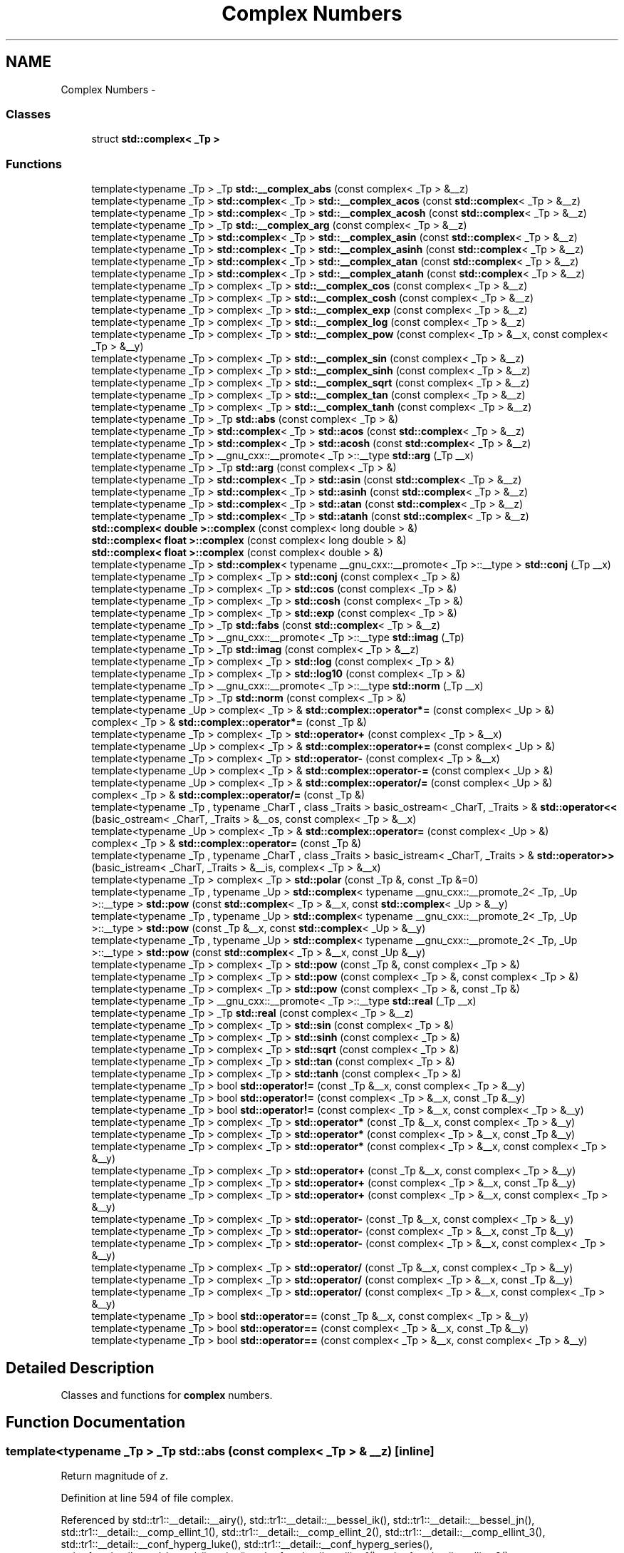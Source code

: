 .TH "Complex Numbers" 3 "21 Apr 2009" "libstdc++" \" -*- nroff -*-
.ad l
.nh
.SH NAME
Complex Numbers \- 
.SS "Classes"

.in +1c
.ti -1c
.RI "struct \fBstd::complex< _Tp >\fP"
.br
.in -1c
.SS "Functions"

.in +1c
.ti -1c
.RI "template<typename _Tp > _Tp \fBstd::__complex_abs\fP (const complex< _Tp > &__z)"
.br
.ti -1c
.RI "template<typename _Tp > \fBstd::complex\fP< _Tp > \fBstd::__complex_acos\fP (const \fBstd::complex\fP< _Tp > &__z)"
.br
.ti -1c
.RI "template<typename _Tp > \fBstd::complex\fP< _Tp > \fBstd::__complex_acosh\fP (const \fBstd::complex\fP< _Tp > &__z)"
.br
.ti -1c
.RI "template<typename _Tp > _Tp \fBstd::__complex_arg\fP (const complex< _Tp > &__z)"
.br
.ti -1c
.RI "template<typename _Tp > \fBstd::complex\fP< _Tp > \fBstd::__complex_asin\fP (const \fBstd::complex\fP< _Tp > &__z)"
.br
.ti -1c
.RI "template<typename _Tp > \fBstd::complex\fP< _Tp > \fBstd::__complex_asinh\fP (const \fBstd::complex\fP< _Tp > &__z)"
.br
.ti -1c
.RI "template<typename _Tp > \fBstd::complex\fP< _Tp > \fBstd::__complex_atan\fP (const \fBstd::complex\fP< _Tp > &__z)"
.br
.ti -1c
.RI "template<typename _Tp > \fBstd::complex\fP< _Tp > \fBstd::__complex_atanh\fP (const \fBstd::complex\fP< _Tp > &__z)"
.br
.ti -1c
.RI "template<typename _Tp > complex< _Tp > \fBstd::__complex_cos\fP (const complex< _Tp > &__z)"
.br
.ti -1c
.RI "template<typename _Tp > complex< _Tp > \fBstd::__complex_cosh\fP (const complex< _Tp > &__z)"
.br
.ti -1c
.RI "template<typename _Tp > complex< _Tp > \fBstd::__complex_exp\fP (const complex< _Tp > &__z)"
.br
.ti -1c
.RI "template<typename _Tp > complex< _Tp > \fBstd::__complex_log\fP (const complex< _Tp > &__z)"
.br
.ti -1c
.RI "template<typename _Tp > complex< _Tp > \fBstd::__complex_pow\fP (const complex< _Tp > &__x, const complex< _Tp > &__y)"
.br
.ti -1c
.RI "template<typename _Tp > complex< _Tp > \fBstd::__complex_sin\fP (const complex< _Tp > &__z)"
.br
.ti -1c
.RI "template<typename _Tp > complex< _Tp > \fBstd::__complex_sinh\fP (const complex< _Tp > &__z)"
.br
.ti -1c
.RI "template<typename _Tp > complex< _Tp > \fBstd::__complex_sqrt\fP (const complex< _Tp > &__z)"
.br
.ti -1c
.RI "template<typename _Tp > complex< _Tp > \fBstd::__complex_tan\fP (const complex< _Tp > &__z)"
.br
.ti -1c
.RI "template<typename _Tp > complex< _Tp > \fBstd::__complex_tanh\fP (const complex< _Tp > &__z)"
.br
.ti -1c
.RI "template<typename _Tp > _Tp \fBstd::abs\fP (const complex< _Tp > &)"
.br
.ti -1c
.RI "template<typename _Tp > \fBstd::complex\fP< _Tp > \fBstd::acos\fP (const \fBstd::complex\fP< _Tp > &__z)"
.br
.ti -1c
.RI "template<typename _Tp > \fBstd::complex\fP< _Tp > \fBstd::acosh\fP (const \fBstd::complex\fP< _Tp > &__z)"
.br
.ti -1c
.RI "template<typename _Tp > __gnu_cxx::__promote< _Tp >::__type \fBstd::arg\fP (_Tp __x)"
.br
.ti -1c
.RI "template<typename _Tp > _Tp \fBstd::arg\fP (const complex< _Tp > &)"
.br
.ti -1c
.RI "template<typename _Tp > \fBstd::complex\fP< _Tp > \fBstd::asin\fP (const \fBstd::complex\fP< _Tp > &__z)"
.br
.ti -1c
.RI "template<typename _Tp > \fBstd::complex\fP< _Tp > \fBstd::asinh\fP (const \fBstd::complex\fP< _Tp > &__z)"
.br
.ti -1c
.RI "template<typename _Tp > \fBstd::complex\fP< _Tp > \fBstd::atan\fP (const \fBstd::complex\fP< _Tp > &__z)"
.br
.ti -1c
.RI "template<typename _Tp > \fBstd::complex\fP< _Tp > \fBstd::atanh\fP (const \fBstd::complex\fP< _Tp > &__z)"
.br
.ti -1c
.RI "\fBstd::complex< double >::complex\fP (const complex< long double > &)"
.br
.ti -1c
.RI "\fBstd::complex< float >::complex\fP (const complex< long double > &)"
.br
.ti -1c
.RI "\fBstd::complex< float >::complex\fP (const complex< double > &)"
.br
.ti -1c
.RI "template<typename _Tp > \fBstd::complex\fP< typename __gnu_cxx::__promote< _Tp >::__type > \fBstd::conj\fP (_Tp __x)"
.br
.ti -1c
.RI "template<typename _Tp > complex< _Tp > \fBstd::conj\fP (const complex< _Tp > &)"
.br
.ti -1c
.RI "template<typename _Tp > complex< _Tp > \fBstd::cos\fP (const complex< _Tp > &)"
.br
.ti -1c
.RI "template<typename _Tp > complex< _Tp > \fBstd::cosh\fP (const complex< _Tp > &)"
.br
.ti -1c
.RI "template<typename _Tp > complex< _Tp > \fBstd::exp\fP (const complex< _Tp > &)"
.br
.ti -1c
.RI "template<typename _Tp > _Tp \fBstd::fabs\fP (const \fBstd::complex\fP< _Tp > &__z)"
.br
.ti -1c
.RI "template<typename _Tp > __gnu_cxx::__promote< _Tp >::__type \fBstd::imag\fP (_Tp)"
.br
.ti -1c
.RI "template<typename _Tp > _Tp \fBstd::imag\fP (const complex< _Tp > &__z)"
.br
.ti -1c
.RI "template<typename _Tp > complex< _Tp > \fBstd::log\fP (const complex< _Tp > &)"
.br
.ti -1c
.RI "template<typename _Tp > complex< _Tp > \fBstd::log10\fP (const complex< _Tp > &)"
.br
.ti -1c
.RI "template<typename _Tp > __gnu_cxx::__promote< _Tp >::__type \fBstd::norm\fP (_Tp __x)"
.br
.ti -1c
.RI "template<typename _Tp > _Tp \fBstd::norm\fP (const complex< _Tp > &)"
.br
.ti -1c
.RI "template<typename _Up > complex< _Tp > & \fBstd::complex::operator*=\fP (const complex< _Up > &)"
.br
.ti -1c
.RI "complex< _Tp > & \fBstd::complex::operator*=\fP (const _Tp &)"
.br
.ti -1c
.RI "template<typename _Tp > complex< _Tp > \fBstd::operator+\fP (const complex< _Tp > &__x)"
.br
.ti -1c
.RI "template<typename _Up > complex< _Tp > & \fBstd::complex::operator+=\fP (const complex< _Up > &)"
.br
.ti -1c
.RI "template<typename _Tp > complex< _Tp > \fBstd::operator-\fP (const complex< _Tp > &__x)"
.br
.ti -1c
.RI "template<typename _Up > complex< _Tp > & \fBstd::complex::operator-=\fP (const complex< _Up > &)"
.br
.ti -1c
.RI "template<typename _Up > complex< _Tp > & \fBstd::complex::operator/=\fP (const complex< _Up > &)"
.br
.ti -1c
.RI "complex< _Tp > & \fBstd::complex::operator/=\fP (const _Tp &)"
.br
.ti -1c
.RI "template<typename _Tp , typename _CharT , class _Traits > basic_ostream< _CharT, _Traits > & \fBstd::operator<<\fP (basic_ostream< _CharT, _Traits > &__os, const complex< _Tp > &__x)"
.br
.ti -1c
.RI "template<typename _Up > complex< _Tp > & \fBstd::complex::operator=\fP (const complex< _Up > &)"
.br
.ti -1c
.RI "complex< _Tp > & \fBstd::complex::operator=\fP (const _Tp &)"
.br
.ti -1c
.RI "template<typename _Tp , typename _CharT , class _Traits > basic_istream< _CharT, _Traits > & \fBstd::operator>>\fP (basic_istream< _CharT, _Traits > &__is, complex< _Tp > &__x)"
.br
.ti -1c
.RI "template<typename _Tp > complex< _Tp > \fBstd::polar\fP (const _Tp &, const _Tp &=0)"
.br
.ti -1c
.RI "template<typename _Tp , typename _Up > \fBstd::complex\fP< typename __gnu_cxx::__promote_2< _Tp, _Up >::__type > \fBstd::pow\fP (const \fBstd::complex\fP< _Tp > &__x, const \fBstd::complex\fP< _Up > &__y)"
.br
.ti -1c
.RI "template<typename _Tp , typename _Up > \fBstd::complex\fP< typename __gnu_cxx::__promote_2< _Tp, _Up >::__type > \fBstd::pow\fP (const _Tp &__x, const \fBstd::complex\fP< _Up > &__y)"
.br
.ti -1c
.RI "template<typename _Tp , typename _Up > \fBstd::complex\fP< typename __gnu_cxx::__promote_2< _Tp, _Up >::__type > \fBstd::pow\fP (const \fBstd::complex\fP< _Tp > &__x, const _Up &__y)"
.br
.ti -1c
.RI "template<typename _Tp > complex< _Tp > \fBstd::pow\fP (const _Tp &, const complex< _Tp > &)"
.br
.ti -1c
.RI "template<typename _Tp > complex< _Tp > \fBstd::pow\fP (const complex< _Tp > &, const complex< _Tp > &)"
.br
.ti -1c
.RI "template<typename _Tp > complex< _Tp > \fBstd::pow\fP (const complex< _Tp > &, const _Tp &)"
.br
.ti -1c
.RI "template<typename _Tp > __gnu_cxx::__promote< _Tp >::__type \fBstd::real\fP (_Tp __x)"
.br
.ti -1c
.RI "template<typename _Tp > _Tp \fBstd::real\fP (const complex< _Tp > &__z)"
.br
.ti -1c
.RI "template<typename _Tp > complex< _Tp > \fBstd::sin\fP (const complex< _Tp > &)"
.br
.ti -1c
.RI "template<typename _Tp > complex< _Tp > \fBstd::sinh\fP (const complex< _Tp > &)"
.br
.ti -1c
.RI "template<typename _Tp > complex< _Tp > \fBstd::sqrt\fP (const complex< _Tp > &)"
.br
.ti -1c
.RI "template<typename _Tp > complex< _Tp > \fBstd::tan\fP (const complex< _Tp > &)"
.br
.ti -1c
.RI "template<typename _Tp > complex< _Tp > \fBstd::tanh\fP (const complex< _Tp > &)"
.br
.in -1c
.in +1c
.ti -1c
.RI "template<typename _Tp > bool \fBstd::operator!=\fP (const _Tp &__x, const complex< _Tp > &__y)"
.br
.ti -1c
.RI "template<typename _Tp > bool \fBstd::operator!=\fP (const complex< _Tp > &__x, const _Tp &__y)"
.br
.ti -1c
.RI "template<typename _Tp > bool \fBstd::operator!=\fP (const complex< _Tp > &__x, const complex< _Tp > &__y)"
.br
.in -1c
.in +1c
.ti -1c
.RI "template<typename _Tp > complex< _Tp > \fBstd::operator*\fP (const _Tp &__x, const complex< _Tp > &__y)"
.br
.ti -1c
.RI "template<typename _Tp > complex< _Tp > \fBstd::operator*\fP (const complex< _Tp > &__x, const _Tp &__y)"
.br
.ti -1c
.RI "template<typename _Tp > complex< _Tp > \fBstd::operator*\fP (const complex< _Tp > &__x, const complex< _Tp > &__y)"
.br
.in -1c
.in +1c
.ti -1c
.RI "template<typename _Tp > complex< _Tp > \fBstd::operator+\fP (const _Tp &__x, const complex< _Tp > &__y)"
.br
.ti -1c
.RI "template<typename _Tp > complex< _Tp > \fBstd::operator+\fP (const complex< _Tp > &__x, const _Tp &__y)"
.br
.ti -1c
.RI "template<typename _Tp > complex< _Tp > \fBstd::operator+\fP (const complex< _Tp > &__x, const complex< _Tp > &__y)"
.br
.in -1c
.in +1c
.ti -1c
.RI "template<typename _Tp > complex< _Tp > \fBstd::operator-\fP (const _Tp &__x, const complex< _Tp > &__y)"
.br
.ti -1c
.RI "template<typename _Tp > complex< _Tp > \fBstd::operator-\fP (const complex< _Tp > &__x, const _Tp &__y)"
.br
.ti -1c
.RI "template<typename _Tp > complex< _Tp > \fBstd::operator-\fP (const complex< _Tp > &__x, const complex< _Tp > &__y)"
.br
.in -1c
.in +1c
.ti -1c
.RI "template<typename _Tp > complex< _Tp > \fBstd::operator/\fP (const _Tp &__x, const complex< _Tp > &__y)"
.br
.ti -1c
.RI "template<typename _Tp > complex< _Tp > \fBstd::operator/\fP (const complex< _Tp > &__x, const _Tp &__y)"
.br
.ti -1c
.RI "template<typename _Tp > complex< _Tp > \fBstd::operator/\fP (const complex< _Tp > &__x, const complex< _Tp > &__y)"
.br
.in -1c
.in +1c
.ti -1c
.RI "template<typename _Tp > bool \fBstd::operator==\fP (const _Tp &__x, const complex< _Tp > &__y)"
.br
.ti -1c
.RI "template<typename _Tp > bool \fBstd::operator==\fP (const complex< _Tp > &__x, const _Tp &__y)"
.br
.ti -1c
.RI "template<typename _Tp > bool \fBstd::operator==\fP (const complex< _Tp > &__x, const complex< _Tp > &__y)"
.br
.in -1c
.SH "Detailed Description"
.PP 
Classes and functions for \fBcomplex\fP numbers. 
.SH "Function Documentation"
.PP 
.SS "template<typename _Tp > _Tp std::abs (const complex< _Tp > & __z)\fC [inline]\fP"
.PP
Return magnitude of \fIz\fP. 
.PP
Definition at line 594 of file complex.
.PP
Referenced by std::tr1::__detail::__airy(), std::tr1::__detail::__bessel_ik(), std::tr1::__detail::__bessel_jn(), std::tr1::__detail::__comp_ellint_1(), std::tr1::__detail::__comp_ellint_2(), std::tr1::__detail::__comp_ellint_3(), std::tr1::__detail::__conf_hyperg_luke(), std::tr1::__detail::__conf_hyperg_series(), std::tr1::__detail::__cyl_bessel_ij_series(), std::tr1::__detail::__ellint_1(), std::tr1::__detail::__ellint_2(), std::tr1::__detail::__ellint_3(), std::tr1::__detail::__ellint_rc(), std::tr1::__detail::__ellint_rd(), std::tr1::__detail::__ellint_rf(), std::tr1::__detail::__ellint_rj(), std::tr1::__detail::__expint_asymp(), std::tr1::__detail::__expint_E1_asymp(), std::tr1::__detail::__expint_E1_series(), std::tr1::__detail::__expint_En_cont_frac(), std::tr1::__detail::__expint_En_series(), std::tr1::__detail::__expint_large_n(), std::tr1::__detail::__gamma_temme(), std::tr1::__detail::__hurwitz_zeta_glob(), std::tr1::__detail::__hyperg(), std::tr1::__detail::__hyperg_luke(), std::tr1::__detail::__hyperg_reflect(), std::tr1::__detail::__hyperg_series(), std::tr1::__detail::__log_gamma(), std::tr1::__detail::__poly_laguerre_hyperg(), std::tr1::__detail::__psi(), std::tr1::__detail::__psi_asymp(), std::tr1::__detail::__psi_series(), std::tr1::__detail::__riemann_zeta_alt(), std::tr1::__detail::__riemann_zeta_glob(), std::fabs(), std::binomial_distribution< _IntType, _RealType >::operator()(), and std::poisson_distribution< _IntType, _RealType >::operator()().
.SS "template<typename _Tp > \fBstd::complex\fP< _Tp > std::acos (const \fBstd::complex\fP< _Tp > & __z)\fC [inline]\fP"
.PP
acos(__z) [8.1.2]. 
.PP
Definition at line 86 of file tr1_impl/complex.
.SS "template<typename _Tp > \fBstd::complex\fP< _Tp > std::acosh (const \fBstd::complex\fP< _Tp > & __z)\fC [inline]\fP"
.PP
acosh(__z) [8.1.5]. 
.PP
Definition at line 205 of file tr1_impl/complex.
.SS "template<typename _Tp > __gnu_cxx::__promote<_Tp>::__type std::arg (_Tp __x)\fC [inline]\fP"
.PP
Additional overloads [8.1.9]. 
.PP
Definition at line 311 of file tr1_impl/complex.
.PP
References std::arg().
.SS "template<typename _Tp > _Tp std::arg (const complex< _Tp > & __z)\fC [inline]\fP"
.PP
Return phase angle of \fIz\fP. 
.PP
Definition at line 621 of file complex.
.PP
Referenced by std::arg().
.SS "template<typename _Tp > \fBstd::complex\fP< _Tp > std::asin (const \fBstd::complex\fP< _Tp > & __z)\fC [inline]\fP"
.PP
asin(__z) [8.1.3]. 
.PP
Definition at line 122 of file tr1_impl/complex.
.SS "template<typename _Tp > \fBstd::complex\fP< _Tp > std::asinh (const \fBstd::complex\fP< _Tp > & __z)\fC [inline]\fP"
.PP
asinh(__z) [8.1.6]. 
.PP
Definition at line 244 of file tr1_impl/complex.
.SS "template<typename _Tp > \fBstd::complex\fP< _Tp > std::atan (const \fBstd::complex\fP< _Tp > & __z)\fC [inline]\fP"
.PP
atan(__z) [8.1.4]. 
.PP
Definition at line 166 of file tr1_impl/complex.
.SS "template<typename _Tp > \fBstd::complex\fP< _Tp > std::atanh (const \fBstd::complex\fP< _Tp > & __z)\fC [inline]\fP"
.PP
atanh(__z) [8.1.7]. 
.PP
Definition at line 288 of file tr1_impl/complex.
.SS "template<typename _Tp > complex< _Tp > std::conj (const complex< _Tp > & __z)\fC [inline]\fP"
.PP
Return \fBcomplex\fP conjugate of \fIz\fP. 
.PP
Definition at line 667 of file complex.
.PP
References std::complex< _Tp >::imag(), and std::complex< _Tp >::real().
.SS "template<typename _Tp > complex< _Tp > std::cos (const complex< _Tp > & __z)\fC [inline]\fP"
.PP
Return \fBcomplex\fP cosine of \fIz\fP. 
.PP
Definition at line 699 of file complex.
.PP
Referenced by std::tr1::__detail::__cyl_bessel_jn_asymp(), std::tr1::__detail::__ellint_1(), std::tr1::__detail::__ellint_2(), std::tr1::__detail::__ellint_3(), std::tr1::__detail::__psi(), std::tr1::__detail::__sph_legendre(), and std::polar().
.SS "template<typename _Tp > complex< _Tp > std::cosh (const complex< _Tp > & __z)\fC [inline]\fP"
.PP
Return \fBcomplex\fP hyperbolic cosine of \fIz\fP. 
.PP
Definition at line 729 of file complex.
.PP
Referenced by std::tr1::__detail::__bessel_ik(), and std::tr1::__detail::__bessel_jn().
.SS "template<typename _Tp > complex< _Tp > std::exp (const complex< _Tp > & __z)\fC [inline]\fP"
.PP
Return \fBcomplex\fP base e exponential of \fIz\fP. 
.PP
Definition at line 755 of file complex.
.PP
Referenced by std::tr1::__detail::__bessel_ik(), std::tr1::__detail::__bessel_jn(), std::tr1::__detail::__beta_lgamma(), std::tr1::__detail::__bincoef(), std::tr1::__detail::__conf_hyperg(), std::tr1::__detail::__cyl_bessel_ij_series(), std::tr1::__detail::__expint(), std::tr1::__detail::__expint_asymp(), std::tr1::__detail::__expint_E1_asymp(), std::tr1::__detail::__expint_Ei_asymp(), std::tr1::__detail::__expint_En_cont_frac(), std::tr1::__detail::__expint_En_recursion(), std::tr1::__detail::__expint_large_n(), std::tr1::__detail::__gamma(), std::tr1::__detail::__hurwitz_zeta_glob(), std::tr1::__detail::__hyperg_reflect(), std::tr1::__detail::__poly_laguerre_large_n(), std::tr1::__detail::__psi(), std::tr1::__detail::__riemann_zeta(), std::tr1::__detail::__riemann_zeta_glob(), std::tr1::__detail::__sph_legendre(), std::gamma_distribution< _RealType >::operator()(), and std::pow().
.SS "template<typename _Tp > _Tp std::fabs (const \fBstd::complex\fP< _Tp > & __z)\fC [inline]\fP"
.PP
fabs(__z) [8.1.8]. 
.PP
Definition at line 301 of file tr1_impl/complex.
.PP
References std::abs().
.SS "template<typename _Tp > complex< _Tp > std::log (const complex< _Tp > & __z)\fC [inline]\fP"
.PP
Return \fBcomplex\fP natural logarithm of \fIz\fP. 
.PP
Definition at line 782 of file complex.
.PP
Referenced by std::tr1::__detail::__bessel_ik(), std::tr1::__detail::__bessel_jn(), std::tr1::__detail::__bincoef(), std::tr1::__detail::__cyl_bessel_ij_series(), std::tr1::__detail::__expint_E1_series(), std::tr1::__detail::__expint_Ei(), std::tr1::__detail::__expint_Ei_series(), std::tr1::__detail::__expint_En_series(), std::tr1::__detail::__hurwitz_zeta_glob(), std::tr1::__detail::__hyperg_reflect(), std::tr1::__detail::__log_bincoef(), std::tr1::__detail::__log_gamma(), std::tr1::__detail::__log_gamma_bernoulli(), std::tr1::__detail::__log_gamma_lanczos(), std::tr1::__detail::__poly_laguerre_large_n(), std::tr1::__detail::__psi_asymp(), std::tr1::__detail::__riemann_zeta_glob(), std::tr1::__detail::__sph_legendre(), std::log10(), std::gamma_distribution< _RealType >::operator()(), std::normal_distribution< _RealType >::operator()(), std::binomial_distribution< _IntType, _RealType >::operator()(), std::poisson_distribution< _IntType, _RealType >::operator()(), and std::pow().
.SS "template<typename _Tp > complex< _Tp > std::log10 (const complex< _Tp > & __z)\fC [inline]\fP"
.PP
Return \fBcomplex\fP base 10 logarithm of \fIz\fP. 
.PP
Definition at line 787 of file complex.
.PP
References std::log().
.SS "template<typename _Tp > _Tp std::norm (const complex< _Tp > & __z)\fC [inline]\fP"
.PP
Return \fIz\fP magnitude squared. 
.PP
Definition at line 654 of file complex.
.PP
Referenced by std::complex< _Tp >::operator/=().
.SS "template<typename _Tp > bool std::operator!= (const _Tp & __x, const complex< _Tp > & __y)\fC [inline]\fP"
.PP
Return false if \fIx\fP is equal to \fIy\fP. 
.PP
Definition at line 479 of file complex.
.PP
References std::complex< _Tp >::imag(), and std::complex< _Tp >::real().
.SS "template<typename _Tp > bool std::operator!= (const complex< _Tp > & __x, const _Tp & __y)\fC [inline]\fP"
.PP
Return false if \fIx\fP is equal to \fIy\fP. 
.PP
Definition at line 474 of file complex.
.PP
References std::complex< _Tp >::imag(), and std::complex< _Tp >::real().
.SS "template<typename _Tp > bool std::operator!= (const complex< _Tp > & __x, const complex< _Tp > & __y)\fC [inline]\fP"
.PP
Return false if \fIx\fP is equal to \fIy\fP. 
.PP
Definition at line 469 of file complex.
.PP
References std::complex< _Tp >::imag(), and std::complex< _Tp >::real().
.SS "template<typename _Tp > complex<_Tp> std::operator* (const _Tp & __x, const complex< _Tp > & __y)\fC [inline]\fP"
.PP
Return new \fBcomplex\fP value \fIx\fP times \fIy\fP. 
.PP
Definition at line 397 of file complex.
.SS "template<typename _Tp > complex<_Tp> std::operator* (const complex< _Tp > & __x, const _Tp & __y)\fC [inline]\fP"
.PP
Return new \fBcomplex\fP value \fIx\fP times \fIy\fP. 
.PP
Definition at line 388 of file complex.
.SS "template<typename _Tp > complex<_Tp> std::operator* (const complex< _Tp > & __x, const complex< _Tp > & __y)\fC [inline]\fP"
.PP
Return new \fBcomplex\fP value \fIx\fP times \fIy\fP. 
.PP
Definition at line 379 of file complex.
.PP
Referenced by std::ostreambuf_iterator< _CharT, _Traits >::operator*(), std::istreambuf_iterator< _CharT, _Traits >::operator*(), std::insert_iterator< _Container >::operator*(), std::front_insert_iterator< _Container >::operator*(), std::back_insert_iterator< _Container >::operator*(), std::reverse_iterator< _Iterator >::operator*(), std::auto_ptr< _Tp >::operator*(), and std::reverse_iterator< _Iterator >::operator->().
.SS "template<typename _Tp > template<typename _Up > complex< _Tp > & \fBstd::complex\fP< _Tp >::operator*= (const \fBcomplex\fP< _Up > & __z)\fC [inline, inherited]\fP"
.PP
Multiply this \fBcomplex\fP number by \fIz\fP. 
.PP
Definition at line 292 of file complex.
.PP
References std::complex< _Tp >::imag(), and std::complex< _Tp >::real().
.SS "template<typename _Tp > complex< _Tp > & \fBstd::complex\fP< _Tp >::operator*= (const _Tp & __t)\fC [inline, inherited]\fP"
.PP
Multiply this \fBcomplex\fP number by \fIt\fP. 
.PP
Definition at line 238 of file complex.
.SS "template<typename _Tp > complex<_Tp> std::operator+ (const complex< _Tp > & __x)\fC [inline]\fP"
.PP
Return \fIx\fP. 
.PP
Definition at line 438 of file complex.
.SS "template<typename _Tp > complex<_Tp> std::operator+ (const _Tp & __x, const complex< _Tp > & __y)\fC [inline]\fP"
.PP
Return new \fBcomplex\fP value \fIx\fP \fBplus\fP \fIy\fP. 
.PP
Definition at line 337 of file complex.
.SS "template<typename _Tp > complex<_Tp> std::operator+ (const complex< _Tp > & __x, const _Tp & __y)\fC [inline]\fP"
.PP
Return new \fBcomplex\fP value \fIx\fP \fBplus\fP \fIy\fP. 
.PP
Definition at line 328 of file complex.
.SS "template<typename _Tp > complex<_Tp> std::operator+ (const complex< _Tp > & __x, const complex< _Tp > & __y)\fC [inline]\fP"
.PP
Return new \fBcomplex\fP value \fIx\fP \fBplus\fP \fIy\fP. 
.PP
Definition at line 319 of file complex.
.SS "template<typename _Tp > template<typename _Up > complex< _Tp > & \fBstd::complex\fP< _Tp >::operator+= (const \fBcomplex\fP< _Up > & __z)\fC [inline, inherited]\fP"
.PP
Add \fIz\fP to this \fBcomplex\fP number. 
.PP
Definition at line 269 of file complex.
.PP
References std::complex< _Tp >::imag(), and std::complex< _Tp >::real().
.SS "template<typename _Tp > complex<_Tp> std::operator- (const complex< _Tp > & __x)\fC [inline]\fP"
.PP
Return \fBcomplex\fP negation of \fIx\fP. 
.PP
Definition at line 444 of file complex.
.PP
References std::complex< _Tp >::imag(), and std::complex< _Tp >::real().
.SS "template<typename _Tp > complex<_Tp> std::operator- (const _Tp & __x, const complex< _Tp > & __y)\fC [inline]\fP"
.PP
Return new \fBcomplex\fP value \fIx\fP \fBminus\fP \fIy\fP. 
.PP
Definition at line 367 of file complex.
.PP
References std::complex< _Tp >::imag(), and std::complex< _Tp >::real().
.SS "template<typename _Tp > complex<_Tp> std::operator- (const complex< _Tp > & __x, const _Tp & __y)\fC [inline]\fP"
.PP
Return new \fBcomplex\fP value \fIx\fP \fBminus\fP \fIy\fP. 
.PP
Definition at line 358 of file complex.
.SS "template<typename _Tp > complex<_Tp> std::operator- (const complex< _Tp > & __x, const complex< _Tp > & __y)\fC [inline]\fP"
.PP
Return new \fBcomplex\fP value \fIx\fP \fBminus\fP \fIy\fP. 
.PP
Definition at line 349 of file complex.
.PP
Referenced by std::operator-(), std::reverse_iterator< _Iterator >::operator-(), and std::fpos< _StateT >::operator-().
.SS "template<typename _Tp > template<typename _Up > complex< _Tp > & \fBstd::complex\fP< _Tp >::operator-= (const \fBcomplex\fP< _Up > & __z)\fC [inline, inherited]\fP"
.PP
Subtract \fIz\fP from this \fBcomplex\fP number. 
.PP
Definition at line 280 of file complex.
.PP
References std::complex< _Tp >::imag(), and std::complex< _Tp >::real().
.SS "template<typename _Tp > complex<_Tp> std::operator/ (const _Tp & __x, const complex< _Tp > & __y)\fC [inline]\fP"
.PP
Return new \fBcomplex\fP value \fIx\fP divided by \fIy\fP. 
.PP
Definition at line 427 of file complex.
.SS "template<typename _Tp > complex<_Tp> std::operator/ (const complex< _Tp > & __x, const _Tp & __y)\fC [inline]\fP"
.PP
Return new \fBcomplex\fP value \fIx\fP divided by \fIy\fP. 
.PP
Definition at line 418 of file complex.
.SS "template<typename _Tp > complex<_Tp> std::operator/ (const complex< _Tp > & __x, const complex< _Tp > & __y)\fC [inline]\fP"
.PP
Return new \fBcomplex\fP value \fIx\fP divided by \fIy\fP. 
.PP
Definition at line 409 of file complex.
.SS "template<typename _Tp > template<typename _Up > complex< _Tp > & \fBstd::complex\fP< _Tp >::operator/= (const \fBcomplex\fP< _Up > & __z)\fC [inline, inherited]\fP"
.PP
Divide this \fBcomplex\fP number by \fIz\fP. 
.PP
Definition at line 305 of file complex.
.PP
References std::complex< _Tp >::imag(), std::norm(), and std::complex< _Tp >::real().
.SS "template<typename _Tp > complex< _Tp > & \fBstd::complex\fP< _Tp >::operator/= (const _Tp & __t)\fC [inline, inherited]\fP"
.PP
Divide this \fBcomplex\fP number by \fIt\fP. 
.PP
Definition at line 248 of file complex.
.SS "template<typename _Tp , typename _CharT , class _Traits > basic_ostream<_CharT, _Traits>& std::operator<< (basic_ostream< _CharT, _Traits > & __os, const complex< _Tp > & __x)\fC [inline]\fP"
.PP
Insertion operator for \fBcomplex\fP values. 
.PP
Definition at line 519 of file complex.
.PP
References std::ios_base::flags(), std::basic_ios< _CharT, _Traits >::imbue(), std::ios_base::precision(), and std::basic_ostringstream< _CharT, _Traits, _Alloc >::str().
.SS "template<typename _Tp > template<typename _Up > complex< _Tp > & \fBstd::complex\fP< _Tp >::operator= (const \fBcomplex\fP< _Up > & __z)\fC [inline, inherited]\fP"
.PP
Assign this \fBcomplex\fP number to \fBcomplex\fP \fIz\fP. 
.PP
Definition at line 258 of file complex.
.PP
References std::complex< _Tp >::imag(), and std::complex< _Tp >::real().
.SS "template<typename _Tp > complex< _Tp > & \fBstd::complex\fP< _Tp >::operator= (const _Tp & __t)\fC [inline, inherited]\fP"
.PP
Assign this \fBcomplex\fP number to scalar \fIt\fP. 
.PP
Definition at line 228 of file complex.
.SS "template<typename _Tp > bool std::operator== (const _Tp & __x, const complex< _Tp > & __y)\fC [inline]\fP"
.PP
Return true if \fIx\fP is equal to \fIy\fP. 
.PP
Definition at line 461 of file complex.
.PP
References std::complex< _Tp >::imag(), and std::complex< _Tp >::real().
.SS "template<typename _Tp > bool std::operator== (const complex< _Tp > & __x, const _Tp & __y)\fC [inline]\fP"
.PP
Return true if \fIx\fP is equal to \fIy\fP. 
.PP
Definition at line 456 of file complex.
.PP
References std::complex< _Tp >::imag(), and std::complex< _Tp >::real().
.SS "template<typename _Tp > bool std::operator== (const complex< _Tp > & __x, const complex< _Tp > & __y)\fC [inline]\fP"
.PP
Return true if \fIx\fP is equal to \fIy\fP. 
.PP
Definition at line 451 of file complex.
.PP
References std::complex< _Tp >::imag(), and std::complex< _Tp >::real().
.SS "template<typename _Tp , typename _CharT , class _Traits > basic_istream<_CharT, _Traits>& std::operator>> (basic_istream< _CharT, _Traits > & __is, complex< _Tp > & __x)\fC [inline]\fP"
.PP
Extraction operator for \fBcomplex\fP values. 
.PP
Definition at line 486 of file complex.
.PP
References std::ios_base::failbit, std::basic_istream< _CharT, _Traits >::putback(), and std::basic_ios< _CharT, _Traits >::setstate().
.SS "template<typename _Tp > complex< _Tp > std::polar (const _Tp & __rho, const _Tp & __theta = \fC0\fP)\fC [inline]\fP"
.PP
Return \fBcomplex\fP with magnitude \fIrho\fP and angle \fItheta\fP. 
.PP
Definition at line 662 of file complex.
.PP
References std::cos(), and std::sin().
.PP
Referenced by std::pow().
.SS "template<typename _Tp > complex< _Tp > std::pow (const _Tp & __x, const complex< _Tp > & __y)\fC [inline]\fP"
.PP
Return \fIx\fP to the \fIy'th\fP power. 
.PP
Definition at line 1009 of file complex.
.PP
References std::complex< _Tp >::imag(), std::log(), std::polar(), std::pow(), and std::complex< _Tp >::real().
.SS "template<typename _Tp > complex< _Tp > std::pow (const complex< _Tp > & __x, const complex< _Tp > & __y)\fC [inline]\fP"
.PP
Return \fIx\fP to the \fIy'th\fP power. 
.PP
Definition at line 1003 of file complex.
.PP
References std::pow().
.SS "template<typename _Tp > complex< _Tp > std::pow (const complex< _Tp > & __x, const _Tp & __y)\fC [inline]\fP"
.PP
Return \fIx\fP to the \fIy'th\fP power. 
.PP
Definition at line 964 of file complex.
.PP
References std::exp(), std::complex< _Tp >::imag(), std::log(), std::polar(), std::pow(), and std::complex< _Tp >::real().
.PP
Referenced by std::tr1::__detail::__bernoulli_series(), std::tr1::__detail::__conf_hyperg_luke(), std::tr1::__detail::__ellint_rc(), std::tr1::__detail::__ellint_rd(), std::tr1::__detail::__ellint_rf(), std::tr1::__detail::__ellint_rj(), std::tr1::__detail::__hurwitz_zeta_glob(), std::tr1::__detail::__hyperg(), std::tr1::__detail::__hyperg_luke(), std::tr1::__detail::__riemann_zeta(), std::tr1::__detail::__riemann_zeta_alt(), std::tr1::__detail::__riemann_zeta_glob(), std::tr1::__detail::__riemann_zeta_product(), std::tr1::__detail::__riemann_zeta_sum(), std::gamma_distribution< _RealType >::operator()(), std::tr1::pow(), and std::pow().
.SS "template<typename _Tp > complex< _Tp > std::sin (const complex< _Tp > & __z)\fC [inline]\fP"
.PP
Return \fBcomplex\fP sine of \fIz\fP. 
.PP
Definition at line 817 of file complex.
.PP
Referenced by std::tr1::__detail::__bessel_ik(), std::tr1::__detail::__bessel_jn(), std::tr1::__detail::__cyl_bessel_jn_asymp(), std::tr1::__detail::__ellint_1(), std::tr1::__detail::__ellint_2(), std::tr1::__detail::__ellint_3(), std::tr1::__detail::__log_gamma(), std::tr1::__detail::__log_gamma_sign(), std::tr1::__detail::__poly_laguerre_large_n(), std::tr1::__detail::__psi(), std::tr1::__detail::__riemann_zeta(), std::tr1::__detail::__riemann_zeta_glob(), and std::polar().
.SS "template<typename _Tp > complex< _Tp > std::sinh (const complex< _Tp > & __z)\fC [inline]\fP"
.PP
Return \fBcomplex\fP hyperbolic sine of \fIz\fP. 
.PP
Definition at line 847 of file complex.
.PP
Referenced by std::tr1::__detail::__bessel_ik(), and std::tr1::__detail::__bessel_jn().
.SS "template<typename _Tp > complex< _Tp > std::sqrt (const complex< _Tp > & __z)\fC [inline]\fP"
.PP
Return \fBcomplex\fP square root of \fIz\fP. 
.PP
Definition at line 891 of file complex.
.PP
Referenced by std::tr1::__detail::__airy(), std::tr1::__detail::__assoc_legendre_p(), std::tr1::__detail::__bessel_ik(), std::tr1::__detail::__bessel_jn(), std::tr1::__detail::__cyl_bessel_jn_asymp(), std::tr1::__detail::__ellint_rc(), std::tr1::__detail::__ellint_rd(), std::tr1::__detail::__ellint_rf(), std::tr1::__detail::__ellint_rj(), std::tr1::__detail::__poly_laguerre_large_n(), std::tr1::__detail::__sph_bessel_ik(), std::tr1::__detail::__sph_bessel_jn(), std::tr1::__detail::__sph_legendre(), and std::normal_distribution< _RealType >::operator()().
.SS "template<typename _Tp > complex< _Tp > std::tan (const complex< _Tp > & __z)\fC [inline]\fP"
.PP
Return \fBcomplex\fP tangent of \fIz\fP. 
.PP
Definition at line 918 of file complex.
.SS "template<typename _Tp > complex< _Tp > std::tanh (const complex< _Tp > & __z)\fC [inline]\fP"
.PP
Return \fBcomplex\fP hyperbolic tangent of \fIz\fP. 
.PP
Definition at line 946 of file complex.
.SH "Author"
.PP 
Generated automatically by Doxygen for libstdc++ from the source code.
